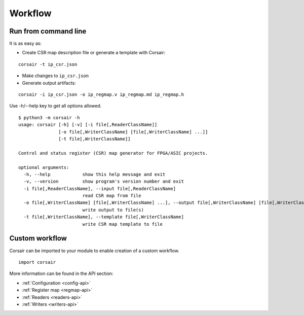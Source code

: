 .. _workflow:

========
Workflow
========

Run from command line
=====================

It is as easy as:

* Create CSR map description file or generate a template with Corsair:

::

    corsair -t ip_csr.json

* Make changes to ``ip_csr.json``
* Generate output artifacts:

::

    corsair -i ip_csr.json -o ip_regmap.v ip_regmap.md ip_regmap.h


Use -h/--help key to get all options allowed.

::

    $ python3 -m corsair -h
    usage: corsair [-h] [-v] [-i file[,ReaderClassName]]
                   [-o file[,WriterClassName] [file[,WriterClassName] ...]]
                   [-t file[,WriterClassName]]

    Control and status register (CSR) map generator for FPGA/ASIC projects.

    optional arguments:
      -h, --help            show this help message and exit
      -v, --version         show program's version number and exit
      -i file[,ReaderClassName], --input file[,ReaderClassName]
                            read CSR map from file
      -o file[,WriterClassName] [file[,WriterClassName] ...], --output file[,WriterClassName] [file[,WriterClassName] ...]
                            write output to file(s)
      -t file[,WriterClassName], --template file[,WriterClassName]
                            write CSR map template to file

Custom workflow
===============

Corsair can be imported to your module to enable creation of a custom workflow.

::

    import corsair

More information can be found in the API section:

* :ref:`Configuration <config-api>`
* :ref:`Register map <regmap-api>`
* :ref:`Readers <readers-api>`
* :ref:`Writers <writers-api>`

